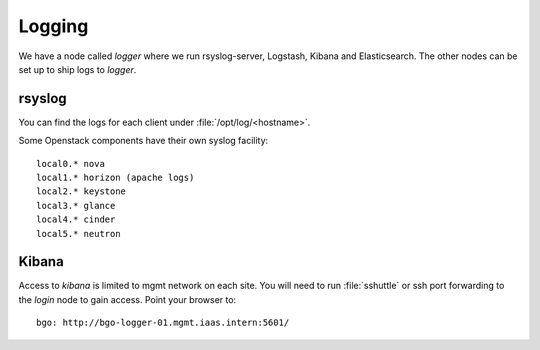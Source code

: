 =======
Logging
=======

We have a node called `logger` where we run rsyslog-server, Logstash, Kibana and
Elasticsearch. The other nodes can be set up to ship logs to `logger`.

rsyslog
-------

You can find the logs for each client under :file:`/opt/log/<hostname>`.

Some Openstack components have their own syslog facility::

  local0.* nova
  local1.* horizon (apache logs)
  local2.* keystone
  local3.* glance
  local4.* cinder
  local5.* neutron

Kibana
------

Access to `kibana` is limited to mgmt network on each site. You will need to
run :file:`sshuttle` or ssh port forwarding to the `login` node to gain
access. Point your browser to::

 bgo: http://bgo-logger-01.mgmt.iaas.intern:5601/
